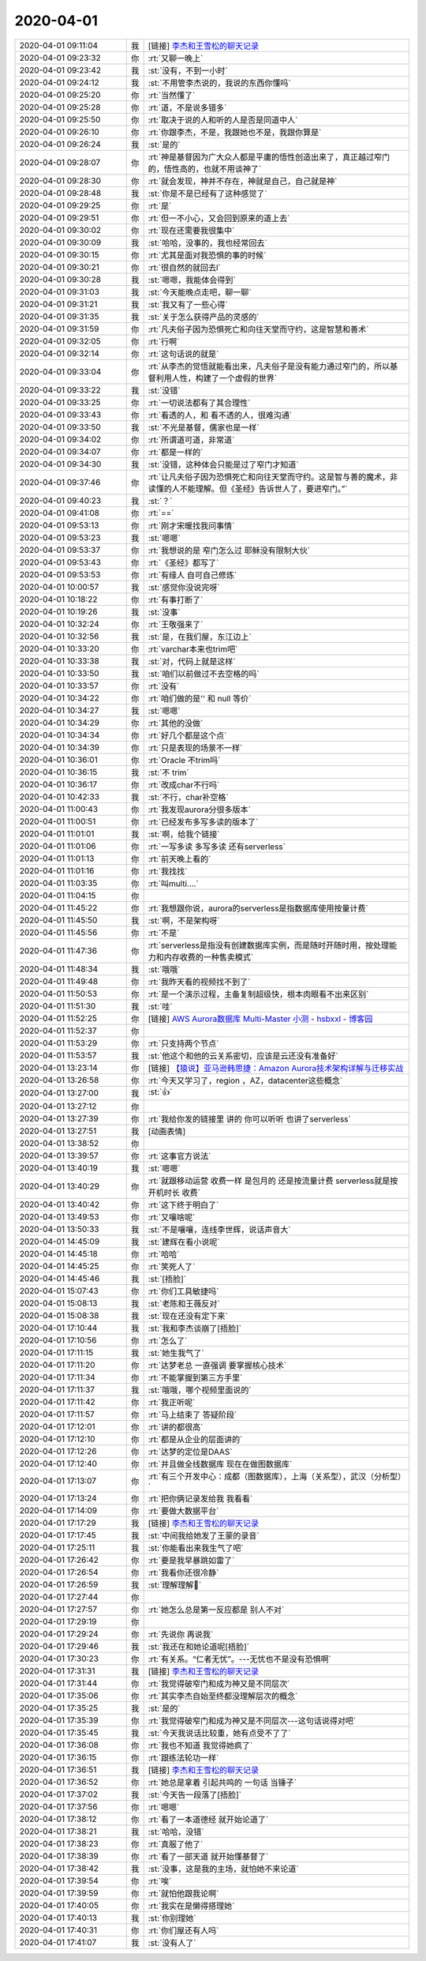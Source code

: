 2020-04-01
-------------

.. list-table::
   :widths: 25, 1, 60

   * - 2020-04-01 09:11:04
     - 我
     - [链接] `李杰和王雪松的聊天记录 <https://support.weixin.qq.com/cgi-bin/mmsupport-bin/readtemplate?t=page/favorite_record__w_unsupport>`_
   * - 2020-04-01 09:23:32
     - 你
     - :rt:`又聊一晚上`
   * - 2020-04-01 09:23:42
     - 我
     - :st:`没有，不到一小时`
   * - 2020-04-01 09:24:12
     - 我
     - :st:`不用管李杰说的，我说的东西你懂吗`
   * - 2020-04-01 09:25:20
     - 你
     - :rt:`当然懂了`
   * - 2020-04-01 09:25:28
     - 你
     - :rt:`道，不是说多错多`
   * - 2020-04-01 09:25:50
     - 你
     - :rt:`取决于说的人和听的人是否是同道中人`
   * - 2020-04-01 09:26:10
     - 你
     - :rt:`你跟李杰，不是，我跟她也不是，我跟你算是`
   * - 2020-04-01 09:26:24
     - 我
     - :st:`是的`
   * - 2020-04-01 09:28:07
     - 你
     - :rt:`神是基督因为广大众人都是平庸的悟性创造出来了，真正越过窄门的，悟性高的，也就不用谈神了`
   * - 2020-04-01 09:28:30
     - 你
     - :rt:`就会发现，神并不存在，神就是自己，自己就是神`
   * - 2020-04-01 09:28:48
     - 我
     - :st:`你是不是已经有了这种感觉了`
   * - 2020-04-01 09:29:25
     - 你
     - :rt:`是`
   * - 2020-04-01 09:29:51
     - 你
     - :rt:`但一不小心，又会回到原来的道上去`
   * - 2020-04-01 09:30:02
     - 你
     - :rt:`现在还需要我很集中`
   * - 2020-04-01 09:30:09
     - 我
     - :st:`哈哈，没事的，我也经常回去`
   * - 2020-04-01 09:30:15
     - 你
     - :rt:`尤其是面对我恐惧的事的时候`
   * - 2020-04-01 09:30:21
     - 你
     - :rt:`很自然的就回去l`
   * - 2020-04-01 09:30:28
     - 我
     - :st:`嗯嗯，我能体会得到`
   * - 2020-04-01 09:31:03
     - 我
     - :st:`今天能晚点走吧，聊一聊`
   * - 2020-04-01 09:31:21
     - 我
     - :st:`我又有了一些心得`
   * - 2020-04-01 09:31:35
     - 我
     - :st:`关于怎么获得产品的灵感的`
   * - 2020-04-01 09:31:59
     - 你
     - :rt:`凡夫俗子因为恐惧死亡和向往天堂而守约，这是智慧和善术`
   * - 2020-04-01 09:32:05
     - 你
     - :rt:`行啊`
   * - 2020-04-01 09:32:14
     - 你
     - :rt:`这句话说的就是`
   * - 2020-04-01 09:33:04
     - 你
     - :rt:`从李杰的觉悟就能看出来，凡夫俗子是没有能力通过窄门的，所以基督利用人性，构建了一个虚假的世界`
   * - 2020-04-01 09:33:22
     - 我
     - :st:`没错`
   * - 2020-04-01 09:33:25
     - 你
     - :rt:`一切说法都有了其合理性`
   * - 2020-04-01 09:33:43
     - 你
     - :rt:`看透的人，和 看不透的人，很难沟通`
   * - 2020-04-01 09:33:50
     - 我
     - :st:`不光是基督，儒家也是一样`
   * - 2020-04-01 09:34:02
     - 你
     - :rt:`所谓道可道，非常道`
   * - 2020-04-01 09:34:07
     - 你
     - :rt:`都是一样的`
   * - 2020-04-01 09:34:30
     - 我
     - :st:`没错，这种体会只能是过了窄门才知道`
   * - 2020-04-01 09:37:46
     - 你
     - :rt:`让凡夫俗子因为恐惧死亡和向往天堂而守约。这是智与善的魔术，非读懂的人不能理解。但《圣经》告诉世人了，要进窄门。”`
   * - 2020-04-01 09:40:23
     - 我
     - :st:`？`
   * - 2020-04-01 09:41:08
     - 你
     - :rt:`==`
   * - 2020-04-01 09:53:13
     - 你
     - :rt:`刚才宋暖找我问事情`
   * - 2020-04-01 09:53:23
     - 我
     - :st:`嗯嗯`
   * - 2020-04-01 09:53:37
     - 你
     - :rt:`我想说的是 窄门怎么过 耶稣没有限制大伙`
   * - 2020-04-01 09:53:43
     - 你
     - :rt:`《圣经》都写了`
   * - 2020-04-01 09:53:53
     - 你
     - :rt:`有缘人 自可自己修炼`
   * - 2020-04-01 10:00:57
     - 我
     - :st:`感觉你没说完呀`
   * - 2020-04-01 10:18:22
     - 你
     - :rt:`有事打断了`
   * - 2020-04-01 10:19:26
     - 我
     - :st:`没事`
   * - 2020-04-01 10:32:24
     - 你
     - :rt:`王敬强来了`
   * - 2020-04-01 10:32:56
     - 我
     - :st:`是，在我们屋，东江边上`
   * - 2020-04-01 10:33:20
     - 你
     - :rt:`varchar本来也trim吧`
   * - 2020-04-01 10:33:38
     - 我
     - :st:`对，代码上就是这样`
   * - 2020-04-01 10:33:50
     - 我
     - :st:`咱们以前做过不去空格的吗`
   * - 2020-04-01 10:33:57
     - 你
     - :rt:`没有`
   * - 2020-04-01 10:34:22
     - 你
     - :rt:`咱们做的是'' 和 null 等价`
   * - 2020-04-01 10:34:27
     - 我
     - :st:`嗯嗯`
   * - 2020-04-01 10:34:29
     - 你
     - :rt:`其他的没做`
   * - 2020-04-01 10:34:34
     - 你
     - :rt:`好几个都是这个点`
   * - 2020-04-01 10:34:39
     - 你
     - :rt:`只是表现的场景不一样`
   * - 2020-04-01 10:36:01
     - 你
     - :rt:`Oracle 不trim吗`
   * - 2020-04-01 10:36:15
     - 我
     - :st:`不 trim`
   * - 2020-04-01 10:36:17
     - 你
     - :rt:`改成char不行吗`
   * - 2020-04-01 10:42:33
     - 我
     - :st:`不行，char补空格`
   * - 2020-04-01 11:00:43
     - 你
     - :rt:`我发现aurora分很多版本`
   * - 2020-04-01 11:00:51
     - 你
     - :rt:`已经发布多写多读的版本了`
   * - 2020-04-01 11:01:01
     - 我
     - :st:`啊，给我个链接`
   * - 2020-04-01 11:01:06
     - 你
     - :rt:`一写多读 多写多读 还有serverless`
   * - 2020-04-01 11:01:13
     - 你
     - :rt:`前天晚上看的`
   * - 2020-04-01 11:01:16
     - 你
     - :rt:`我找找`
   * - 2020-04-01 11:03:35
     - 你
     - :rt:`叫multi....`
   * - 2020-04-01 11:04:15
     - 你
     - .. image:: /images/348561.jpg
          :width: 100px
   * - 2020-04-01 11:45:22
     - 你
     - :rt:`我想跟你说，aurora的serverless是指数据库使用按量计费`
   * - 2020-04-01 11:45:50
     - 我
     - :st:`啊，不是架构呀`
   * - 2020-04-01 11:45:56
     - 你
     - :rt:`不是`
   * - 2020-04-01 11:47:36
     - 你
     - :rt:`serverless是指没有创建数据库实例，而是随时开随时用，按处理能力和内存收费的一种售卖模式`
   * - 2020-04-01 11:48:34
     - 我
     - :st:`哦哦`
   * - 2020-04-01 11:49:48
     - 你
     - :rt:`我昨天看的视频找不到了`
   * - 2020-04-01 11:50:53
     - 你
     - :rt:`是一个演示过程，主备复制超级快，根本肉眼看不出来区别`
   * - 2020-04-01 11:51:30
     - 我
     - :st:`哇`
   * - 2020-04-01 11:52:25
     - 你
     - [链接] `AWS Aurora数据库 Multi-Master 小测 - hsbxxl - 博客园 <https://www.cnblogs.com/hsbxxl/p/11327004.html?tt_from=weixin&utm_source=weixin&utm_medium=toutiao_ios&utm_campaign=client_share&wxshare_count=1>`_
   * - 2020-04-01 11:52:37
     - 你
     - .. image:: /images/348571.jpg
          :width: 100px
   * - 2020-04-01 11:53:29
     - 你
     - :rt:`只支持两个节点`
   * - 2020-04-01 11:53:57
     - 我
     - :st:`他这个和他的云关系密切，应该是云还没有准备好`
   * - 2020-04-01 13:23:14
     - 你
     - [链接] `【猿说】亚马逊韩思捷：Amazon Aurora技术架构详解与迁移实战 <https://m.toutiaoimg.com/group/6732755353118704135/?app=news_article&timestamp=1585718585&group_id=6732755353118704135&tt_from=weixin&utm_source=weixin&utm_medium=toutiao_ios&utm_campaign=client_share&wxshare_count=1>`_
   * - 2020-04-01 13:26:58
     - 你
     - :rt:`今天又学习了，region ，AZ，datacenter这些概念`
   * - 2020-04-01 13:27:00
     - 我
     - :st:`👍`
   * - 2020-04-01 13:27:12
     - 你
     - .. image:: /images/348577.jpg
          :width: 100px
   * - 2020-04-01 13:27:39
     - 你
     - :rt:`我给你发的链接里 讲的 你可以听听 也讲了serverless`
   * - 2020-04-01 13:27:51
     - 我
     - [动画表情]
   * - 2020-04-01 13:38:52
     - 你
     - .. image:: /images/348580.jpg
          :width: 100px
   * - 2020-04-01 13:39:57
     - 你
     - :rt:`这事官方说法`
   * - 2020-04-01 13:40:19
     - 我
     - :st:`嗯嗯`
   * - 2020-04-01 13:40:29
     - 你
     - :rt:`就跟移动运营 收费一样 是包月的 还是按流量计费 serverless就是按开机时长 收费`
   * - 2020-04-01 13:40:42
     - 你
     - :rt:`这下终于明白了`
   * - 2020-04-01 13:49:53
     - 你
     - :rt:`又嚷啥呢`
   * - 2020-04-01 13:50:33
     - 我
     - :st:`不是嚷嚷，连线李世辉，说话声音大`
   * - 2020-04-01 14:45:09
     - 我
     - :st:`建辉在看小说呢`
   * - 2020-04-01 14:45:18
     - 你
     - :rt:`哈哈`
   * - 2020-04-01 14:45:25
     - 你
     - :rt:`笑死人了`
   * - 2020-04-01 14:45:46
     - 我
     - :st:`[捂脸]`
   * - 2020-04-01 15:07:43
     - 你
     - :rt:`你们工具敏捷吗`
   * - 2020-04-01 15:08:13
     - 我
     - :st:`老陈和王薇反对`
   * - 2020-04-01 15:08:38
     - 我
     - :st:`现在还没有定下来`
   * - 2020-04-01 17:10:44
     - 我
     - :st:`我和李杰谈崩了[捂脸]`
   * - 2020-04-01 17:10:56
     - 你
     - :rt:`怎么了`
   * - 2020-04-01 17:11:15
     - 我
     - :st:`她生我气了`
   * - 2020-04-01 17:11:20
     - 你
     - :rt:`达梦老总 一直强调 要掌握核心技术`
   * - 2020-04-01 17:11:34
     - 你
     - :rt:`不能掌握到第三方手里`
   * - 2020-04-01 17:11:37
     - 我
     - :st:`哦哦，哪个视频里面说的`
   * - 2020-04-01 17:11:42
     - 你
     - :rt:`我正听呢`
   * - 2020-04-01 17:11:57
     - 你
     - :rt:`马上结束了 答疑阶段`
   * - 2020-04-01 17:12:01
     - 你
     - :rt:`讲的都很高`
   * - 2020-04-01 17:12:10
     - 你
     - :rt:`都是从企业的层面讲的`
   * - 2020-04-01 17:12:26
     - 你
     - :rt:`达梦的定位是DAAS`
   * - 2020-04-01 17:12:40
     - 你
     - :rt:`并且做全线数据库 现在在做图数据库`
   * - 2020-04-01 17:13:07
     - 你
     - :rt:`有三个开发中心：成都（图数据库），上海（关系型），武汉（分析型）`
   * - 2020-04-01 17:13:24
     - 你
     - :rt:`把你俩记录发给我 我看看`
   * - 2020-04-01 17:14:09
     - 你
     - :rt:`要做大数据平台`
   * - 2020-04-01 17:17:29
     - 我
     - [链接] `李杰和王雪松的聊天记录 <https://support.weixin.qq.com/cgi-bin/mmsupport-bin/readtemplate?t=page/favorite_record__w_unsupport>`_
   * - 2020-04-01 17:17:45
     - 我
     - :st:`中间我给她发了王蒙的录音`
   * - 2020-04-01 17:25:11
     - 我
     - :st:`你能看出来我生气了吧`
   * - 2020-04-01 17:26:42
     - 你
     - :rt:`要是我早暴跳如雷了`
   * - 2020-04-01 17:26:54
     - 你
     - :rt:`我看你还很冷静`
   * - 2020-04-01 17:26:59
     - 我
     - :st:`理解理解🤝`
   * - 2020-04-01 17:27:44
     - 你
     - .. image:: /images/348615.jpg
          :width: 100px
   * - 2020-04-01 17:27:57
     - 你
     - :rt:`她怎么总是第一反应都是 别人不对`
   * - 2020-04-01 17:29:19
     - 你
     - .. image:: /images/348617.jpg
          :width: 100px
   * - 2020-04-01 17:29:24
     - 你
     - :rt:`先说你 再说我`
   * - 2020-04-01 17:29:46
     - 我
     - :st:`我还在和她论道呢[捂脸]`
   * - 2020-04-01 17:30:23
     - 你
     - :rt:`有关系。“仁者无忧”。---无忧也不是没有恐惧啊`
   * - 2020-04-01 17:31:31
     - 我
     - [链接] `李杰和王雪松的聊天记录 <https://support.weixin.qq.com/cgi-bin/mmsupport-bin/readtemplate?t=page/favorite_record__w_unsupport>`_
   * - 2020-04-01 17:31:44
     - 你
     - :rt:`我觉得破窄门和成为神又是不同层次`
   * - 2020-04-01 17:35:06
     - 你
     - :rt:`其实李杰自始至终都没理解层次的概念`
   * - 2020-04-01 17:35:25
     - 我
     - :st:`是的`
   * - 2020-04-01 17:35:39
     - 你
     - :rt:`我觉得破窄门和成为神又是不同层次---这句话说得对吧`
   * - 2020-04-01 17:35:45
     - 我
     - :st:`今天我说话比较重，她有点受不了了`
   * - 2020-04-01 17:36:08
     - 你
     - :rt:`我也不知道 我觉得她疯了`
   * - 2020-04-01 17:36:15
     - 你
     - :rt:`跟练法轮功一样`
   * - 2020-04-01 17:36:51
     - 我
     - [链接] `李杰和王雪松的聊天记录 <https://support.weixin.qq.com/cgi-bin/mmsupport-bin/readtemplate?t=page/favorite_record__w_unsupport>`_
   * - 2020-04-01 17:36:52
     - 你
     - :rt:`她总是拿着 引起共鸣的 一句话 当锤子`
   * - 2020-04-01 17:37:02
     - 我
     - :st:`今天告一段落了[捂脸]`
   * - 2020-04-01 17:37:56
     - 你
     - :rt:`嗯嗯`
   * - 2020-04-01 17:38:12
     - 你
     - :rt:`看了一本道德经 就开始论道了`
   * - 2020-04-01 17:38:21
     - 我
     - :st:`哈哈，没错`
   * - 2020-04-01 17:38:23
     - 你
     - :rt:`真服了他了`
   * - 2020-04-01 17:38:39
     - 你
     - :rt:`看了一部天道 就开始懂基督了`
   * - 2020-04-01 17:38:42
     - 我
     - :st:`没事，这是我的主场，就怕她不来论道`
   * - 2020-04-01 17:39:54
     - 你
     - :rt:`唉`
   * - 2020-04-01 17:39:59
     - 你
     - :rt:`就怕他跟我论啊`
   * - 2020-04-01 17:40:05
     - 你
     - :rt:`我实在是懒得搭理她`
   * - 2020-04-01 17:40:13
     - 我
     - :st:`你别理她`
   * - 2020-04-01 17:40:31
     - 你
     - :rt:`你们屋还有人吗`
   * - 2020-04-01 17:41:07
     - 我
     - :st:`没有人了`